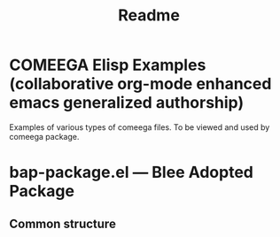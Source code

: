 #+TITLE: Readme

* COMEEGA Elisp Examples (collaborative org-mode enhanced emacs generalized authorship)

Examples of various types of comeega files.
To be viewed and used by comeega package.

* bap-package.el --- Blee Adopted Package
** Common structure

